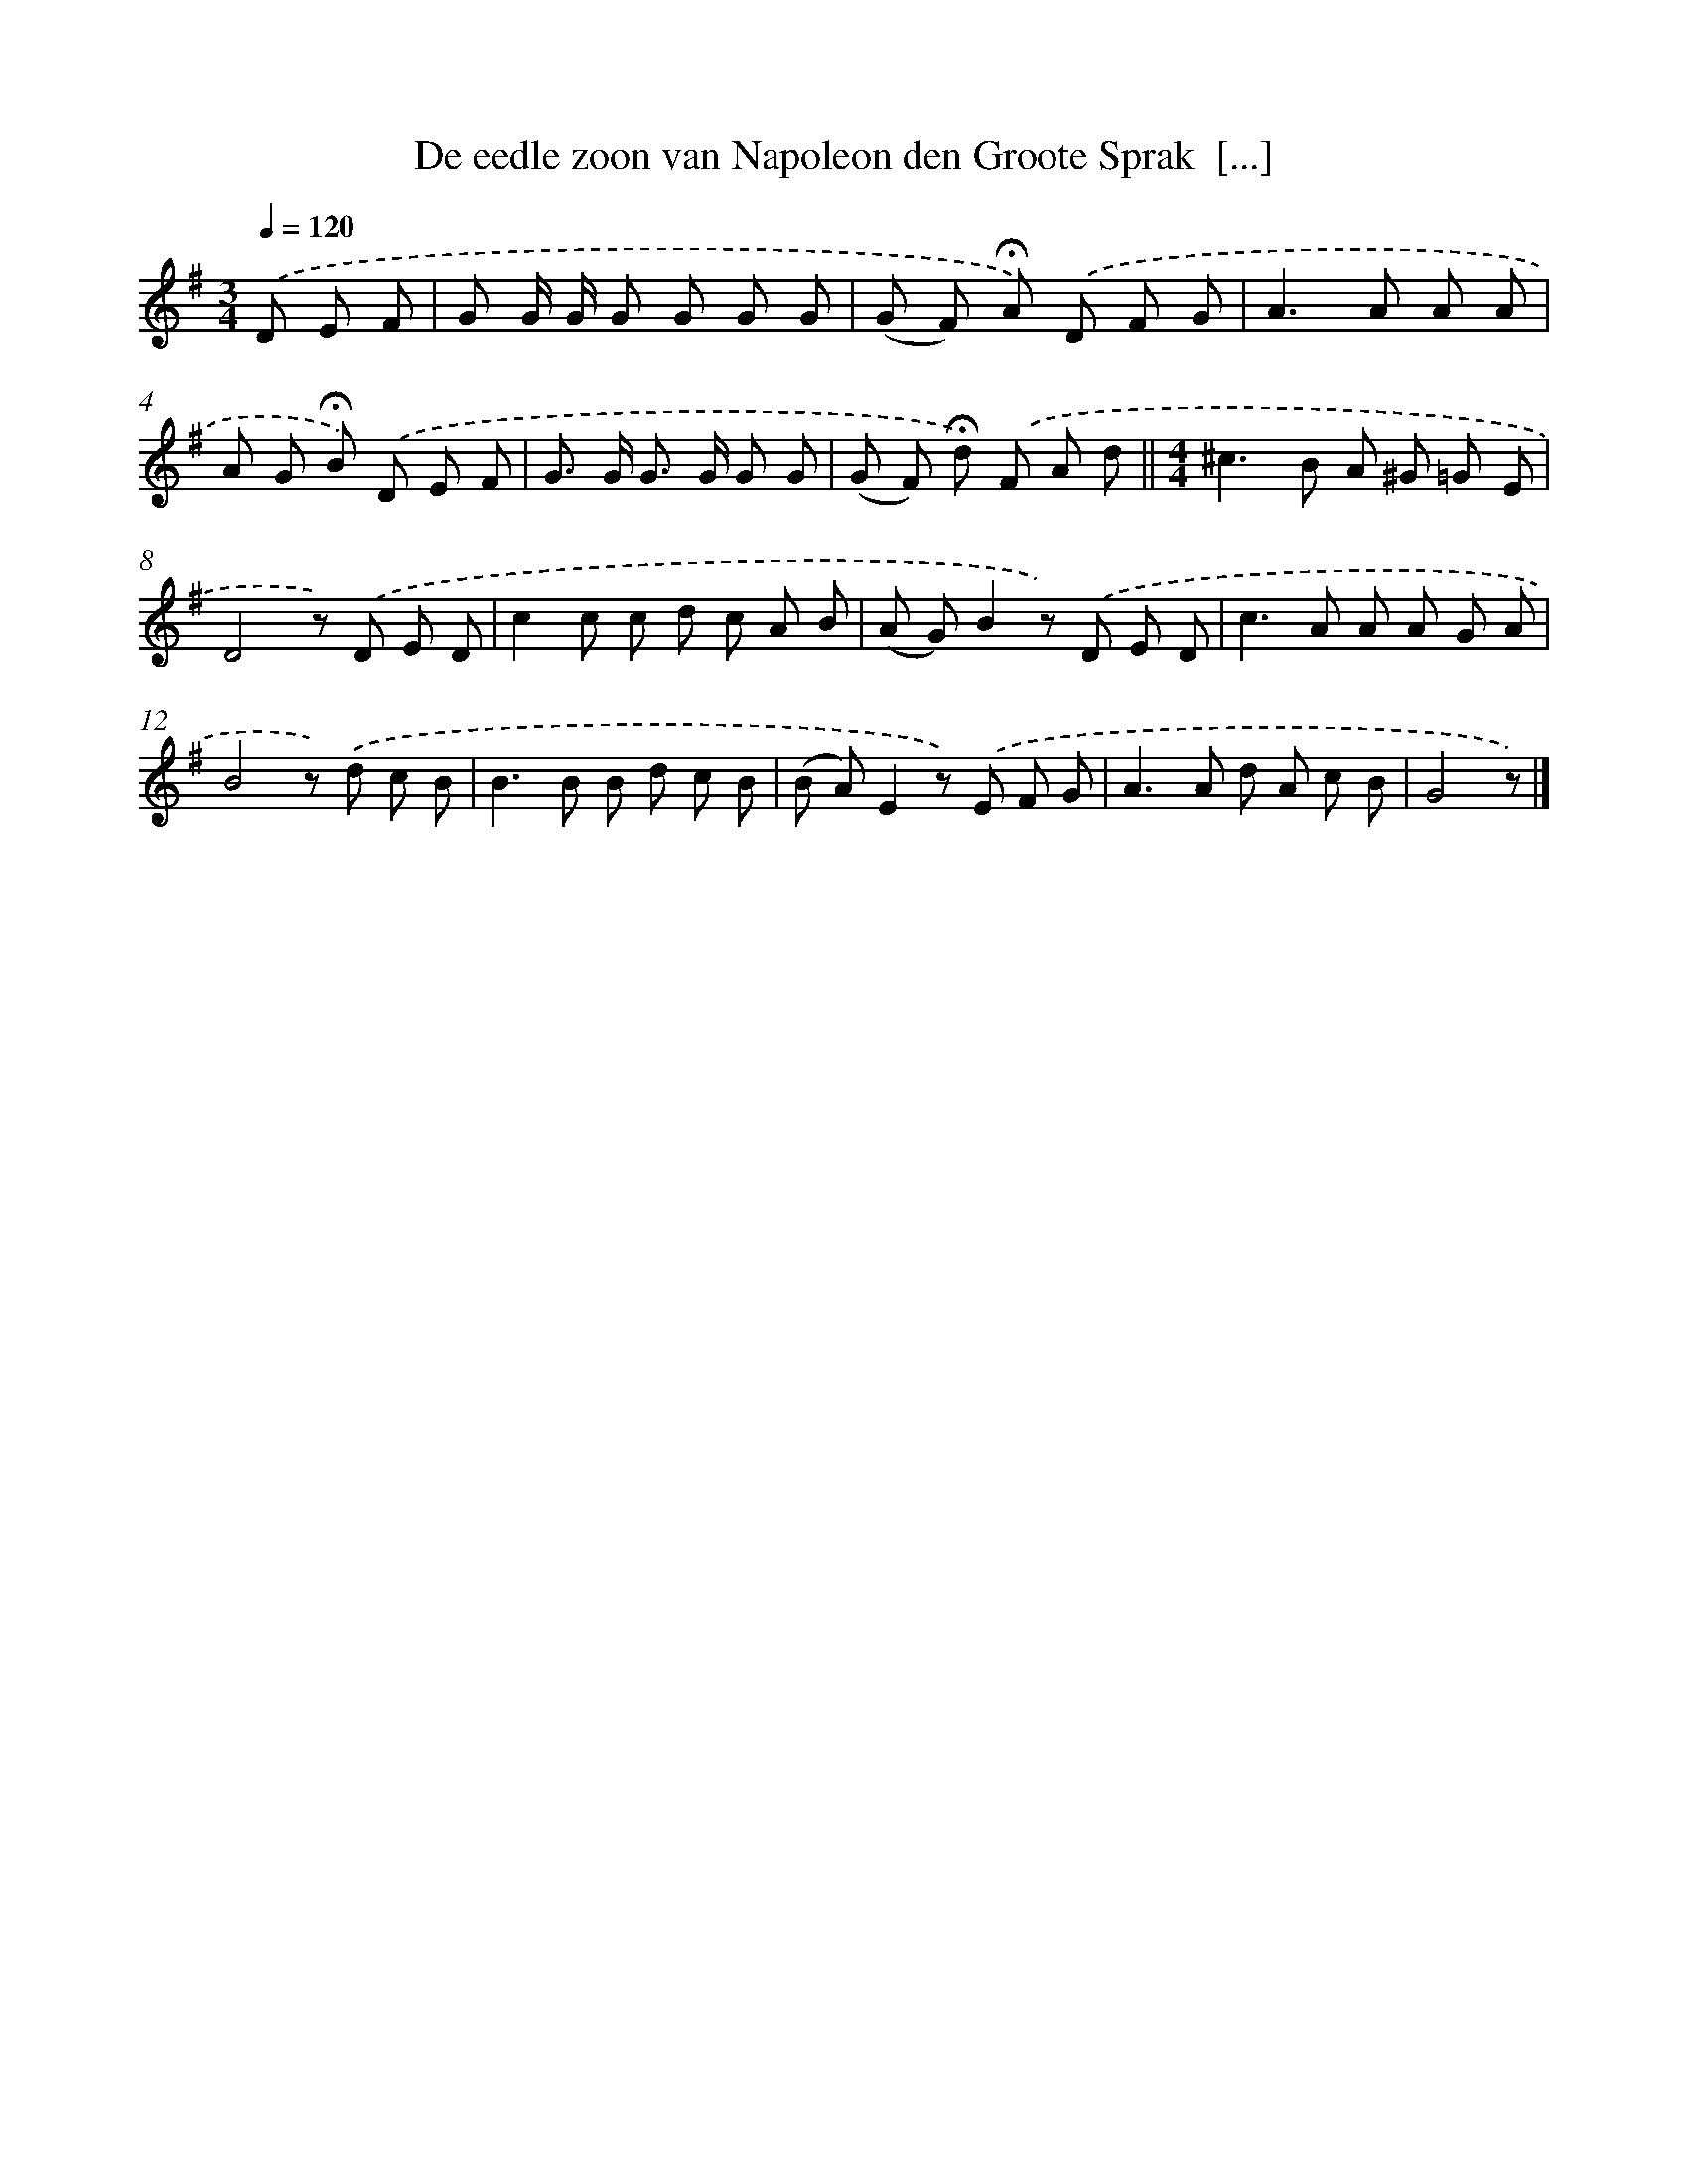 X: 6698
T: De eedle zoon van Napoleon den Groote Sprak  [...]
%%abc-version 2.0
%%abcx-abcm2ps-target-version 5.9.1 (29 Sep 2008)
%%abc-creator hum2abc beta
%%abcx-conversion-date 2018/11/01 14:36:30
%%humdrum-veritas 2226523259
%%humdrum-veritas-data 1015612594
%%continueall 1
%%barnumbers 0
L: 1/8
M: 3/4
Q: 1/4=120
K: G clef=treble
.('D E F [I:setbarnb 1]|
G G/ G/ G G G G |
(G F) !fermata!A) .('D F G |
A2>A2 A A |
A G !fermata!B) .('D E F |
G> G G> G G G |
(G F) !fermata!d) .('F A d ||
[M:4/4]^c2>B2 A ^G =G E [I:setbarnb 8]|
D4z) .('D E D |
c2c c d c A B |
(A G)B2z) .('D E D |
c2>A2 A A G A |
B4z) .('d c B |
B2>B2 B d c B |
(B A)E2z) .('E F G |
A2>A2 d A c B |
G4z) |]
